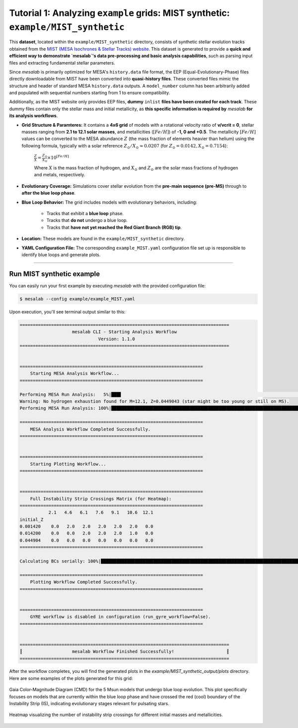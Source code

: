 Tutorial 1: Analyzing ``example`` grids: MIST synthetic: ``example/MIST_synthetic``
===================================================================================


This **dataset**, located within the ``example/MIST_synthetic`` directory, consists of synthetic stellar evolution tracks obtained from the `MIST (MESA Isochrones & Stellar Tracks) website <http://waps.cfa.harvard.edu/MIST/>`_. This dataset is generated to provide a **quick and efficient way to demonstrate `mesalab`'s data pre-processing and basic analysis capabilities**, such as parsing input files and extracting fundamental stellar parameters.

Since `mesalab` is primarily optimized for MESA's ``history.data`` file format, the EEP (Equal-Evolutionary-Phase) files directly downloadable from MIST have been converted into **quasi-history files**. These converted files mimic the structure and header of standard MESA ``history.data`` outputs. A ``model_number`` column has been arbitrarily added and populated with sequential numbers starting from 1 to ensure compatibility.

Additionally, as the MIST website only provides EEP files, **dummy** ``inlist`` **files have been created for each track**. These dummy files contain only the stellar mass and initial metallicity, as **this specific information is required by** `mesalab` **for its analysis workflows**.

* **Grid Structure & Paramteres:** It contains a **4x6 grid** of models with a rotational velocity ratio of **v/vcrit = 0**, stellar masses ranging from **2.1 to 12.1 solar masses**, and metallicities (:math:`[Fe/H]`) of **-1, 0 and +0.5**. The metallicity :math:`[Fe/H]` values can be converted to the MESA abundance :math:`Z` (the mass fraction of elements heavier than helium) using the following formula, typically with a solar reference :math:`Z_{\odot}/X_{\odot} \approx 0.0207` (for :math:`Z_{\odot}=0.0142, X_{\odot}=0.7154`):

    :math:`\frac{Z}{X} = \frac{Z_{\odot}}{X_{\odot}} \times 10^{[Fe/H]}`

    Where :math:`X` is the mass fraction of hydrogen, and :math:`X_{\odot}` and :math:`Z_{\odot}` are the solar mass fractions of hydrogen and metals, respectively.

* **Evolutionary Coverage:** Simulations cover stellar evolution from the **pre-main sequence (pre-MS)** through to **after the blue loop phase**.

* **Blue Loop Behavior:** The grid includes models with evolutionary behaviors, including:

    * Tracks that exhibit a **blue loop** phase.
    * Tracks that **do not** undergo a blue loop.
    * Tracks that **have not yet reached the Red Giant Branch (RGB) tip**.

* **Location:** These models are found in the ``example/MIST_synthetic`` directory.

* **YAML Configuration File:** The corresponding ``example_MIST.yaml`` configuration file set up is responsible to identify blue loops and generate plots.

----

Run MIST synthetic example
~~~~~~~~~~~~~~~~~~~~~~~~~~

You can easily run your first example by executing `mesalab` with the provided configuration file:

.. code-block:: console

    $ mesalab --config example/example_MIST.yaml


Upon execution, you'll see terminal output similar to this:

.. code-block:: console

    ================================================================================
                        mesalab CLI - Starting Analysis Workflow                    
                                  Version: 1.1.0                               
    ================================================================================


    ======================================================================
        Starting MESA Analysis Workflow...
    ======================================================================

    Performing MESA Run Analysis:   5%|███▋                                                                         | 1/21 [00:00<00:06,  3.10it/s]2025-07-17 13:36:53,212 - WARNING: Warning: No hydrogen exhaustion found for M=12.1, Z=0.0449043 (star might be too young or still on MS).
    Warning: No hydrogen exhaustion found for M=12.1, Z=0.0449043 (star might be too young or still on MS).                                        
    Performing MESA Run Analysis: 100%|████████████████████████████████████████████████████████████████████████████| 21/21 [00:03<00:00,  6.85it/s]

    ======================================================================
        MESA Analysis Workflow Completed Successfully.
    ======================================================================


    ======================================================================
        Starting Plotting Workflow...
    ======================================================================


    ======================================================================
        Full Instability Strip Crossings Matrix (for Heatmap):
    ======================================================================
               2.1   4.6   6.1   7.6   9.1   10.6  12.1
    initial_Z                                          
    0.001420    0.0   2.0   2.0   2.0   2.0   2.0   0.0
    0.014200    0.0   0.0   2.0   2.0   2.0   1.0   0.0
    0.044904    0.0   0.0   0.0   0.0   0.0   0.0   0.0
    ======================================================================

    Calculating BCs serially: 100%|██████████████████████████████████████████████████████████████████████████████| 526/526 [00:05<00:00, 96.71it/s]

    ======================================================================
        Plotting Workflow Completed Successfully.
    ======================================================================


    ======================================================================
        GYRE workflow is disabled in configuration (run_gyre_workflow=False).
    ======================================================================


    ================================================================================
    ║                   mesalab Workflow Finished Successfully!                    ║
    ================================================================================






After the workflow completes, you will find the generated plots in the `example/MIST_synthetic_output/plots` directory. Here are some examples of the plots generated for this grid:

.. figure:: figs/example_1_CMD.png
   :alt: Example Gaia Color-Magnitude Diagram for the blue loop crossers
   :align: center
   :width: 600px

   Gaia Color-Magnitude Diagram (CMD) for the 5 Msun models that undergo blue loop evolution. This plot specifically focuses on models that are currently within the blue loop phase and have crossed the red (cool) boundary of the Instability Strip (IS), indicating evolutionary stages relevant for pulsating stars.

.. figure:: figs/example_1_heatmap.png
   :alt: Example Heatmap of Instability Strip Crossings
   :align: center
   :width: 600px

   Heatmap visualizing the number of instability strip crossings for different initial masses and metallicities.

